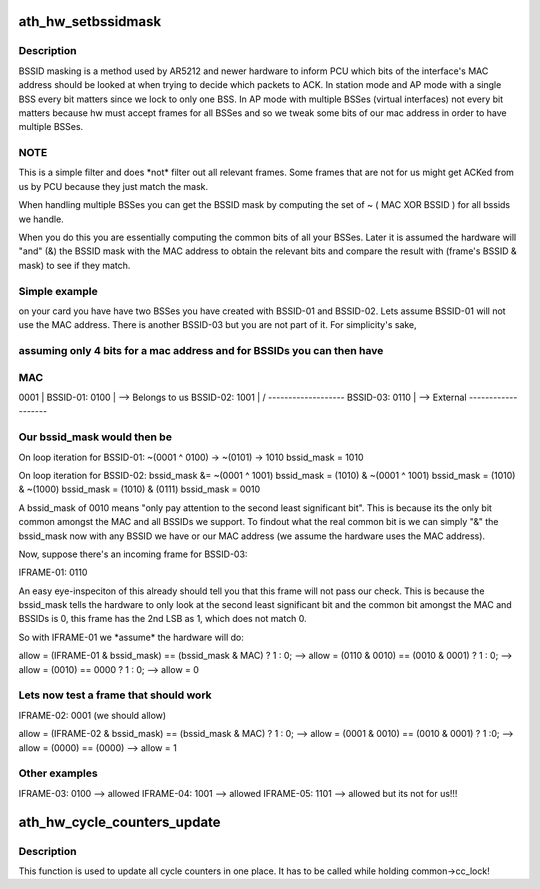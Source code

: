 .. -*- coding: utf-8; mode: rst -*-
.. src-file: drivers/net/wireless/ath/hw.c

.. _`ath_hw_setbssidmask`:

ath_hw_setbssidmask
===================

.. c:function:: void ath_hw_setbssidmask(struct ath_common *common)

    filter out bssids we listen

    :param struct ath_common \*common:
        the ath_common struct for the device.

.. _`ath_hw_setbssidmask.description`:

Description
-----------

BSSID masking is a method used by AR5212 and newer hardware to inform PCU
which bits of the interface's MAC address should be looked at when trying
to decide which packets to ACK. In station mode and AP mode with a single
BSS every bit matters since we lock to only one BSS. In AP mode with
multiple BSSes (virtual interfaces) not every bit matters because hw must
accept frames for all BSSes and so we tweak some bits of our mac address
in order to have multiple BSSes.

.. _`ath_hw_setbssidmask.note`:

NOTE
----

This is a simple filter and does \*not\* filter out all
relevant frames. Some frames that are not for us might get ACKed from us
by PCU because they just match the mask.

When handling multiple BSSes you can get the BSSID mask by computing the
set of  ~ ( MAC XOR BSSID ) for all bssids we handle.

When you do this you are essentially computing the common bits of all your
BSSes. Later it is assumed the hardware will "and" (&) the BSSID mask with
the MAC address to obtain the relevant bits and compare the result with
(frame's BSSID & mask) to see if they match.

.. _`ath_hw_setbssidmask.simple-example`:

Simple example
--------------

on your card you have have two BSSes you have created with
BSSID-01 and BSSID-02. Lets assume BSSID-01 will not use the MAC address.
There is another BSSID-03 but you are not part of it. For simplicity's sake,

.. _`ath_hw_setbssidmask.assuming-only-4-bits-for-a-mac-address-and-for-bssids-you-can-then-have`:

assuming only 4 bits for a mac address and for BSSIDs you can then have
-----------------------------------------------------------------------


\

.. _`ath_hw_setbssidmask.mac`:

MAC
---

0001 \|
BSSID-01:   0100 \| --> Belongs to us
BSSID-02:   1001 \|
/
-------------------
BSSID-03:   0110  \| --> External
-------------------

.. _`ath_hw_setbssidmask.our-bssid_mask-would-then-be`:

Our bssid_mask would then be
----------------------------


On loop iteration for BSSID-01:
~(0001 ^ 0100)  -> ~(0101)
->   1010
bssid_mask      =    1010

On loop iteration for BSSID-02:
bssid_mask &= ~(0001   ^   1001)
bssid_mask =   (1010)  & ~(0001 ^ 1001)
bssid_mask =   (1010)  & ~(1000)
bssid_mask =   (1010)  &  (0111)
bssid_mask =   0010

A bssid_mask of 0010 means "only pay attention to the second least
significant bit". This is because its the only bit common
amongst the MAC and all BSSIDs we support. To findout what the real
common bit is we can simply "&" the bssid_mask now with any BSSID we have
or our MAC address (we assume the hardware uses the MAC address).

Now, suppose there's an incoming frame for BSSID-03:

IFRAME-01:  0110

An easy eye-inspeciton of this already should tell you that this frame
will not pass our check. This is because the bssid_mask tells the
hardware to only look at the second least significant bit and the
common bit amongst the MAC and BSSIDs is 0, this frame has the 2nd LSB
as 1, which does not match 0.

So with IFRAME-01 we \*assume\* the hardware will do:

allow = (IFRAME-01 & bssid_mask) == (bssid_mask & MAC) ? 1 : 0;
--> allow = (0110 & 0010) == (0010 & 0001) ? 1 : 0;
--> allow = (0010) == 0000 ? 1 : 0;
--> allow = 0

.. _`ath_hw_setbssidmask.lets-now-test-a-frame-that-should-work`:

Lets now test a frame that should work
--------------------------------------


IFRAME-02:  0001 (we should allow)

allow = (IFRAME-02 & bssid_mask) == (bssid_mask & MAC) ? 1 : 0;
--> allow = (0001 & 0010) ==  (0010 & 0001) ? 1 :0;
--> allow = (0000) == (0000)
--> allow = 1

.. _`ath_hw_setbssidmask.other-examples`:

Other examples
--------------


IFRAME-03:  0100 --> allowed
IFRAME-04:  1001 --> allowed
IFRAME-05:  1101 --> allowed but its not for us!!!

.. _`ath_hw_cycle_counters_update`:

ath_hw_cycle_counters_update
============================

.. c:function:: void ath_hw_cycle_counters_update(struct ath_common *common)

    common function to update cycle counters

    :param struct ath_common \*common:
        the ath_common struct for the device.

.. _`ath_hw_cycle_counters_update.description`:

Description
-----------

This function is used to update all cycle counters in one place.
It has to be called while holding common->cc_lock!

.. This file was automatic generated / don't edit.

